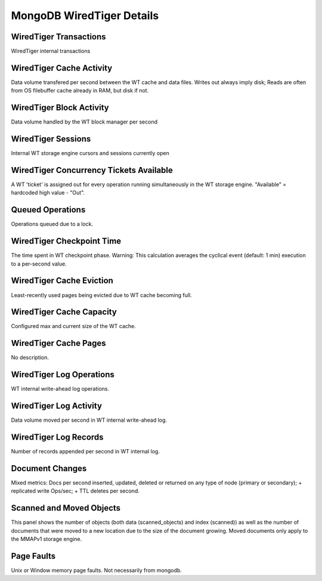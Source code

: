 ##########################
MongoDB WiredTiger Details
##########################

.. image:: /_images/PMM_MongoDB_WiredTiger_Details.jpg

***********************
WiredTiger Transactions
***********************

WiredTiger internal transactions

*************************
WiredTiger Cache Activity
*************************

Data volume transfered per second between the WT cache and data files. Writes out always imply disk; Reads are often from OS filebuffer cache already in RAM, but disk if not.

*************************
WiredTiger Block Activity
*************************

Data volume handled by the WT block manager per second

*******************
WiredTiger Sessions
*******************

Internal WT storage engine cursors and sessions currently open

****************************************
WiredTiger Concurrency Tickets Available
****************************************

A WT 'ticket' is assigned out for every operation running simultaneously in the WT storage engine. "Available" = hardcoded high value - "Out".

*****************
Queued Operations
*****************

Operations queued due to a lock.

**************************
WiredTiger Checkpoint Time
**************************

The time spent in WT checkpoint phase. Warning: This calculation averages the cyclical event (default: 1 min) execution to a per-second value.

*************************
WiredTiger Cache Eviction
*************************

Least-recently used pages being evicted due to WT cache becoming full.

*************************
WiredTiger Cache Capacity
*************************

Configured max and current size of the WT cache.

**********************
WiredTiger Cache Pages
**********************

No description.

*************************
WiredTiger Log Operations
*************************

WT internal write-ahead log operations.

***********************
WiredTiger Log Activity
***********************

Data volume moved per second in WT internal write-ahead log.

**********************
WiredTiger Log Records
**********************

Number of records appended per second in WT internal log.

****************
Document Changes
****************

Mixed metrics: Docs per second inserted, updated, deleted or returned on any type of node (primary or secondary); + replicated write Ops/sec; + TTL deletes per second.

*************************
Scanned and Moved Objects
*************************

This panel shows the number of objects (both data (scanned_objects) and index (scanned)) as well as the number of documents that were moved to a new location due to the size of the document growing. Moved documents only apply to the MMAPv1 storage engine.

***********
Page Faults
***********

Unix or Window memory page faults. Not necessarily from mongodb.

.. seealso::

   `MongoDB WiredTiger Storage Engine Documentation <https://docs.mongodb.com/manual/core/wiredtiger/>`__

